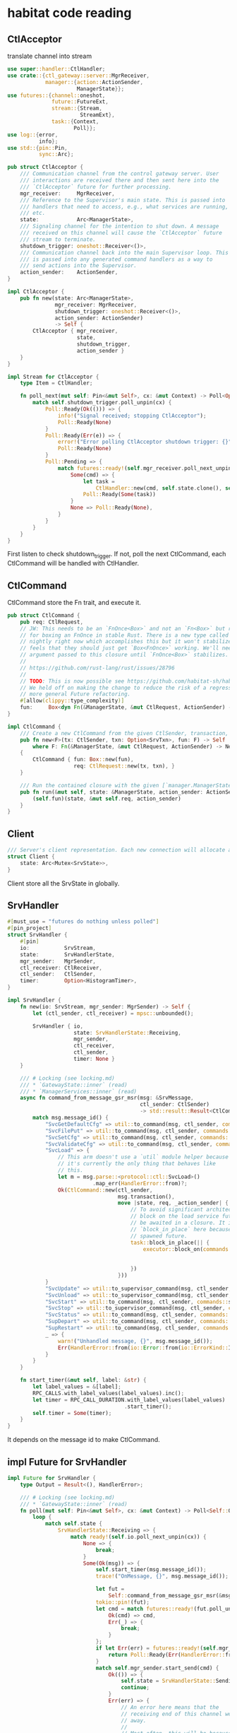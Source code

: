 * habitat code reading

** CtlAcceptor

translate channel into stream

#+begin_src rust
use super::handler::CtlHandler;
use crate::{ctl_gateway::server::MgrReceiver,
            manager::{action::ActionSender,
                      ManagerState}};
use futures::{channel::oneshot,
              future::FutureExt,
              stream::{Stream,
                       StreamExt},
              task::{Context,
                     Poll}};
use log::{error,
          info};
use std::{pin::Pin,
          sync::Arc};

pub struct CtlAcceptor {
    /// Communication channel from the control gateway server. User
    /// interactions are received there and then sent here into the
    /// `CtlAcceptor` future for further processing.
    mgr_receiver:     MgrReceiver,
    /// Reference to the Supervisor's main state. This is passed into
    /// handlers that need to access, e.g., what services are running,
    /// etc.
    state:            Arc<ManagerState>,
    /// Signaling channel for the intention to shut down. A message
    /// received on this channel will cause the `CtlAcceptor` future
    /// stream to terminate.
    shutdown_trigger: oneshot::Receiver<()>,
    /// Communication channel back into the main Supervisor loop. This
    /// is passed into any generated command handlers as a way to
    /// send actions into the Supervisor.
    action_sender:    ActionSender,
}

impl CtlAcceptor {
    pub fn new(state: Arc<ManagerState>,
               mgr_receiver: MgrReceiver,
               shutdown_trigger: oneshot::Receiver<()>,
               action_sender: ActionSender)
               -> Self {
        CtlAcceptor { mgr_receiver,
                      state,
                      shutdown_trigger,
                      action_sender }
    }
}

impl Stream for CtlAcceptor {
    type Item = CtlHandler;

    fn poll_next(mut self: Pin<&mut Self>, cx: &mut Context) -> Poll<Option<Self::Item>> {
        match self.shutdown_trigger.poll_unpin(cx) {
            Poll::Ready(Ok(())) => {
                info!("Signal received; stopping CtlAcceptor");
                Poll::Ready(None)
            }
            Poll::Ready(Err(e)) => {
                error!("Error polling CtlAcceptor shutdown trigger: {}", e);
                Poll::Ready(None)
            }
            Poll::Pending => {
                match futures::ready!(self.mgr_receiver.poll_next_unpin(cx)) {
                    Some(cmd) => {
                        let task =
                            CtlHandler::new(cmd, self.state.clone(), self.action_sender.clone());
                        Poll::Ready(Some(task))
                    }
                    None => Poll::Ready(None),
                }
            }
        }
    }
}
#+end_src

First listen to check shutdown_trigger.
If not, poll the next CtlCommand, each CtlCommand will be handled with CtlHandler.

** CtlCommand

CtlCommand store the Fn trait, and execute it.

#+begin_src rust
pub struct CtlCommand {
    pub req: CtlRequest,
    // JW: This needs to be an `FnOnce<Box>` and not an `Fn<Box>` but right now there is no support
    // for boxing an FnOnce in stable Rust. There is a new type called `FnBox` which exists only on
    // nightly right now which accomplishes this but it won't stabilize because the Rust core team
    // feels that they should just get `Box<FnOnce>` working. We'll need to clone the `CtlRequest`
    // argument passed to this closure until `FnOnce<Box>` stabilizes.
    //
    // https://github.com/rust-lang/rust/issues/28796
    //
    // TODO: This is now possible see https://github.com/habitat-sh/habitat/issues/6832
    // We held off on making the change to reduce the risk of a regression and to lump it in with
    // more general Future refactoring.
    #[allow(clippy::type_complexity)]
    fun:     Box<dyn Fn(&ManagerState, &mut CtlRequest, ActionSender) -> NetResult<()> + Send>,
}

impl CtlCommand {
    /// Create a new CtlCommand from the given CtlSender, transaction, and closure to execute.
    pub fn new<F>(tx: CtlSender, txn: Option<SrvTxn>, fun: F) -> Self
        where F: Fn(&ManagerState, &mut CtlRequest, ActionSender) -> NetResult<()> + Send + 'static
    {
        CtlCommand { fun: Box::new(fun),
                     req: CtlRequest::new(tx, txn), }
    }

    /// Run the contained closure with the given [`manager.ManagerState`].
    pub fn run(&mut self, state: &ManagerState, action_sender: ActionSender) -> NetResult<()> {
        (self.fun)(state, &mut self.req, action_sender)
    }
}
#+end_src


** Client
#+begin_src rust
/// Server's client representation. Each new connection will allocate a new Client.
struct Client {
    state: Arc<Mutex<SrvState>>,
}
#+end_src

Client store all the SrvState in globally.

** SrvHandler

#+begin_src rust
#[must_use = "futures do nothing unless polled"]
#[pin_project]
struct SrvHandler {
    #[pin]
    io:           SrvStream,
    state:        SrvHandlerState,
    mgr_sender:   MgrSender,
    ctl_receiver: CtlReceiver,
    ctl_sender:   CtlSender,
    timer:        Option<HistogramTimer>,
}

impl SrvHandler {
    fn new(io: SrvStream, mgr_sender: MgrSender) -> Self {
        let (ctl_sender, ctl_receiver) = mpsc::unbounded();

        SrvHandler { io,
                     state: SrvHandlerState::Receiving,
                     mgr_sender,
                     ctl_receiver,
                     ctl_sender,
                     timer: None }
    }

    /// # Locking (see locking.md)
    /// * `GatewayState::inner` (read)
    /// * `ManagerServices::inner` (read)
    async fn command_from_message_gsr_msr(msg: &SrvMessage,
                                          ctl_sender: CtlSender)
                                          -> std::result::Result<CtlCommand, HandlerError> {
        match msg.message_id() {
            "SvcGetDefaultCfg" => util::to_command(msg, ctl_sender, commands::service_cfg_msr),
            "SvcFilePut" => util::to_command(msg, ctl_sender, commands::service_file_put),
            "SvcSetCfg" => util::to_command(msg, ctl_sender, commands::service_cfg_set),
            "SvcValidateCfg" => util::to_command(msg, ctl_sender, commands::service_cfg_validate),
            "SvcLoad" => {
                // This arm doesn't use a `util` module helper because
                // it's currently the only thing that behaves like
                // this.
                let m = msg.parse::<protocol::ctl::SvcLoad>()
                           .map_err(HandlerError::from)?;
                Ok(CtlCommand::new(ctl_sender,
                                   msg.transaction(),
                                   move |state, req, _action_sender| {
                                       // To avoid significant architecture changes to `CtlCommand,`
                                       // block on the load service future because futures cannot
                                       // be awaited in a closure. It is safe to use
                                       // `block_in_place` here because it is called within a
                                       // spawned future.
                                       task::block_in_place(|| {
                                           executor::block_on(commands::service_load(state,
                                                                                     req,
                                                                                     m.clone()))
                                       })
                                   }))
            }
            "SvcUpdate" => util::to_supervisor_command(msg, ctl_sender, commands::service_update),
            "SvcUnload" => util::to_supervisor_command(msg, ctl_sender, commands::service_unload),
            "SvcStart" => util::to_command(msg, ctl_sender, commands::service_start),
            "SvcStop" => util::to_supervisor_command(msg, ctl_sender, commands::service_stop),
            "SvcStatus" => util::to_command(msg, ctl_sender, commands::service_status_gsr),
            "SupDepart" => util::to_command(msg, ctl_sender, commands::supervisor_depart),
            "SupRestart" => util::to_command(msg, ctl_sender, commands::supervisor_restart),
            _ => {
                warn!("Unhandled message, {}", msg.message_id());
                Err(HandlerError::from(io::Error::from(io::ErrorKind::InvalidData)))
            }
        }
    }

    fn start_timer(&mut self, label: &str) {
        let label_values = &[label];
        RPC_CALLS.with_label_values(label_values).inc();
        let timer = RPC_CALL_DURATION.with_label_values(label_values)
                                     .start_timer();
        self.timer = Some(timer);
    }
}
#+end_src

It depends on the message id to make CtlCommand.

** impl Future for SrvHandler

#+begin_src rust
impl Future for SrvHandler {
    type Output = Result<(), HandlerError>;

    /// # Locking (see locking.md)
    /// * `GatewayState::inner` (read)
    fn poll(mut self: Pin<&mut Self>, cx: &mut Context) -> Poll<Self::Output> {
        loop {
            match self.state {
                SrvHandlerState::Receiving => {
                    match ready!(self.io.poll_next_unpin(cx)) {
                        None => {
                            break;
                        }
                        Some(Ok(msg)) => {
                            self.start_timer(msg.message_id());
                            trace!("OnMessage, {}", msg.message_id());

                            let fut =
                                Self::command_from_message_gsr_msr(&msg, self.ctl_sender.clone());
                            tokio::pin!(fut);
                            let cmd = match futures::ready!(fut.poll_unpin(cx)) {
                                Ok(cmd) => cmd,
                                Err(_) => {
                                    break;
                                }
                            };
                            if let Err(err) = futures::ready!(self.mgr_sender.poll_ready(cx)) {
                                return Poll::Ready(Err(HandlerError::from(err)));
                            }
                            match self.mgr_sender.start_send(cmd) {
                                Ok(()) => {
                                    self.state = SrvHandlerState::Sending;
                                    continue;
                                }
                                Err(err) => {
                                    // An error here means that the
                                    // receiving end of this channel went
                                    // away.
                                    //
                                    // Most often, this will be because
                                    // we're in the middle of an orderly
                                    // shutdown and no longer wish to
                                    // process incoming commands.
                                    warn!("ManagerReceiver err: {}", err);
                                    return Poll::Ready(Err(HandlerError::from(err)));
                                }
                            }
                        }
                        Some(Err(err)) => {
                            error!("SrvHandler failed to receive message, err: {}", err);
                            return Poll::Ready(Err(HandlerError::from(err)));
                        }
                    }
                }
                SrvHandlerState::Sending => {
                    match futures::ready!(self.ctl_receiver.poll_next_unpin(cx)) {
                        Some(msg) => {
                            trace!("MgrSender -> SrvHandler, {:?}", msg);
                            if msg.is_complete() {
                                self.state = SrvHandlerState::Sent;
                            }
                            if let Err(err) =
                                futures::ready!(self.as_mut().project().io.poll_ready(cx))
                            {
                                return Poll::Ready(Err(HandlerError::from(err)));
                            }
                            match self.as_mut().project().io.start_send(msg) {
                                Ok(()) => {
                                    if let Err(err) =
                                        futures::ready!(self.as_mut().project().io.poll_flush(cx))
                                    {
                                        return Poll::Ready(Err(HandlerError::from(err)));
                                    }
                                    continue;
                                }
                                Err(e) if e.kind() == ::std::io::ErrorKind::WouldBlock => {
                                    return Poll::Pending;
                                }
                                Err(err) => return Poll::Ready(Err(HandlerError::from(err))),
                            }
                        }
                        None => self.state = SrvHandlerState::Sent,
                    }
                }
                SrvHandlerState::Sent => {
                    if let Some(timer) = self.timer.take() {
                        timer.observe_duration();
                    }
                    if let Err(err) = futures::ready!(Pin::new(self.io.get_mut()).poll_shutdown(cx))
                    {
                        return Poll::Ready(Err(HandlerError::from(err)));
                    }
                    trace!("OnMessage complete");
                    break;
                }
            }
        }
        Poll::Ready(Ok(()))
    }
}

enum SrvHandlerState {
    /// Handler is Receiving/Waiting for message from client.
    Receiving,
    /// Handler has sent a request to the Manager and is streaming replies back to the client
    /// socket.
    Sending,
    /// All messages have been sent to the client and the Handler is now flushing the connection.
    Sent,
}
#+end_src

It will add ctlcommand to the poll future

** Handler trait

#+begin_src rusttype HandleResult<T> = Result<T, protocol::NetErr>;

pub trait Handler {
    type Message: protocol::LauncherMessage;
    type Reply: protocol::LauncherMessage;

    fn handle(msg: Self::Message, services: &mut ServiceTable) -> HandleResult<Self::Reply>;

    fn run(tx: &Sender, txn: protocol::NetTxn, services: &mut ServiceTable) {
        let msg = match txn.decode::<Self::Message>() {
            Ok(msg) => msg,
            Err(err) => {
                error!("{}: decoding, {}", txn.message_id(), err);
                return;
            }
        };
        trace!("{}, {:?}, {:?}", txn.message_id(), msg, services);
        match Self::handle(msg, services) {
            Ok(reply) => {
                if let Err(err) = super::send(tx, &reply) {
                    error!("{}: replying, {}", txn.message_id(), err);
                }
            }
            Err(reply) => {
                if let Err(err) = super::send(tx, &reply) {
                    error!("{}: replying, {}", txn.message_id(), err);
                }
            }
        }
    }
}
#+end_src

** dispatch message function

#+begin_src rust
fn dispatch(tx: &Sender, bytes: &[u8], services: &mut ServiceTable) {
    let msg = match protocol::NetTxn::from_bytes(bytes) {
        Ok(msg) => msg,
        Err(err) => {
            error!("Unable to decode NetTxn from Supervisor, {}", err);
            return;
        }
    };
    let func = match msg.message_id() {
        "Restart" => handlers::RestartHandler::run,
        "Spawn" => handlers::SpawnHandler::run,
        "Terminate" => handlers::TerminateHandler::run,
        "PidOf" => handlers::PidHandler::run,
        "Version" => handlers::VersionHandler::run,
        unknown => {
            // This sucks a bit because it replicates some code from the
            // Handler trait, but manipulating an unknown message
            // doesn't really fit that pattern :(
            let msg = format!("Received unknown message from Supervisor, {}", unknown);
            warn!("{}", msg);
            let reply = protocol::NetErr {
                code: protocol::ErrCode::UnknownMessage,
                msg,
            };
            if let Err(err) = send(tx, &reply) {
                error!("{}: replying, {}", unknown, err);
            }
            return;
        }
    };
    func(tx, msg, services);
}
#+end_src

The _run_ method is defined in _Handler_ Trait, and the basic function call is like this:

#+begin_src rust
ProtobufData.run(&mut ServiceTable)
#+end_src

** Server handle_message method

#+begin_src rust
fn handle_message(&mut self) -> Result<TickState> {
  match self.rx.try_recv() {
    Ok(bytes) => {
      dispatch(&self.tx, &bytes, &mut self.services);
      Ok(TickState::Continue)
    }
    Err(_) => {
      match self.supervisor.try_wait() {
        Ok(None) => Ok(TickState::Continue),
        Ok(Some(status)) => {
          // Supervisor exited
          self.handle_supervisor_exit(status)
        }
        Err(err) => {
          warn!("Failed to wait for supervisor process: {}", err);
          Err(anyhow!("Failed to wait for supervisor process to exit"))
        }
      }
    }
  }
}
#+end_src

The Server recv the _bytes_ message, and handle it.